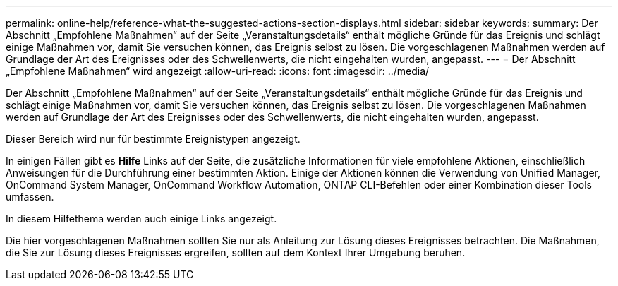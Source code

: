 ---
permalink: online-help/reference-what-the-suggested-actions-section-displays.html 
sidebar: sidebar 
keywords:  
summary: Der Abschnitt „Empfohlene Maßnahmen“ auf der Seite „Veranstaltungsdetails“ enthält mögliche Gründe für das Ereignis und schlägt einige Maßnahmen vor, damit Sie versuchen können, das Ereignis selbst zu lösen. Die vorgeschlagenen Maßnahmen werden auf Grundlage der Art des Ereignisses oder des Schwellenwerts, die nicht eingehalten wurden, angepasst. 
---
= Der Abschnitt „Empfohlene Maßnahmen“ wird angezeigt
:allow-uri-read: 
:icons: font
:imagesdir: ../media/


[role="lead"]
Der Abschnitt „Empfohlene Maßnahmen“ auf der Seite „Veranstaltungsdetails“ enthält mögliche Gründe für das Ereignis und schlägt einige Maßnahmen vor, damit Sie versuchen können, das Ereignis selbst zu lösen. Die vorgeschlagenen Maßnahmen werden auf Grundlage der Art des Ereignisses oder des Schwellenwerts, die nicht eingehalten wurden, angepasst.

Dieser Bereich wird nur für bestimmte Ereignistypen angezeigt.

In einigen Fällen gibt es *Hilfe* Links auf der Seite, die zusätzliche Informationen für viele empfohlene Aktionen, einschließlich Anweisungen für die Durchführung einer bestimmten Aktion. Einige der Aktionen können die Verwendung von Unified Manager, OnCommand System Manager, OnCommand Workflow Automation, ONTAP CLI-Befehlen oder einer Kombination dieser Tools umfassen.

In diesem Hilfethema werden auch einige Links angezeigt.

Die hier vorgeschlagenen Maßnahmen sollten Sie nur als Anleitung zur Lösung dieses Ereignisses betrachten. Die Maßnahmen, die Sie zur Lösung dieses Ereignisses ergreifen, sollten auf dem Kontext Ihrer Umgebung beruhen.
